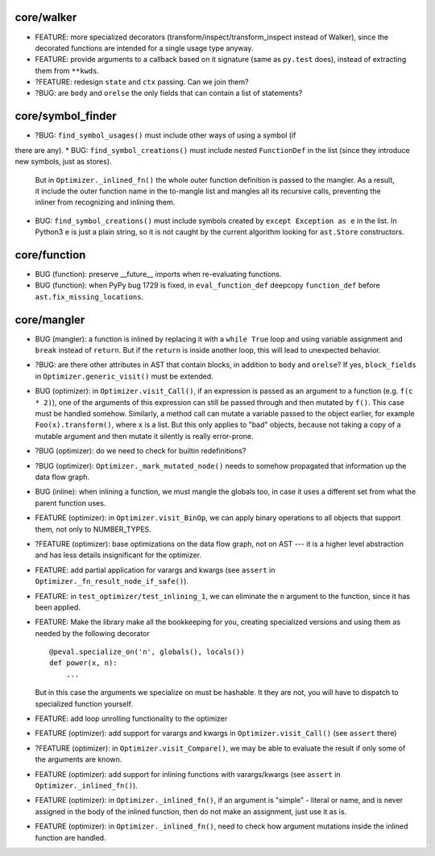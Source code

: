 core/walker
-----------

* FEATURE: more specialized decorators (transform/inspect/transform_inspect instead of Walker), since the decorated functions are intended for a single usage type anyway.
* FEATURE: provide arguments to a callback based on it signature (same as ``py.test`` does), instead of extracting them from ``**kwds``.
* ?FEATURE: redesign ``state`` and ``ctx`` passing. Can we join them?
* ?BUG: are ``body`` and ``orelse`` the only fields that can contain a list of statements?


core/symbol_finder
------------------

* ?BUG: ``find_symbol_usages()`` must include other ways of using a symbol (if
there are any).
* BUG: ``find_symbol_creations()`` must include nested ``FunctionDef`` in the list (since they introduce new symbols, just as stores).
  But in ``Optimizer._inlined_fn()`` the whole outer function definition is passed to the mangler.
  As a result, it include the outer function name in the to-mangle list and mangles all its recursive calls, preventing the inliner from recognizing and inlining them.
* BUG: ``find_symbol_creations()`` must include symbols created by ``except Exception as e`` in the list.
  In Python3 ``e`` is just a plain string, so it is not caught by the current algorithm looking for ``ast.Store`` constructors.


core/function
-------------

* BUG (function): preserve __future__ imports when re-evaluating functions.
* BUG (function): when PyPy bug 1729 is fixed, in ``eval_function_def`` deepcopy ``function_def`` before ``ast.fix_missing_locations``.


core/mangler
------------

* BUG (mangler): a function is inlined by replacing it with a ``while True`` loop and using variable assignment and ``break`` instead of ``return``.
  But if the ``return`` is inside another loop, this will lead to unexpected behavior.



* ?BUG: are there other attributes in AST that contain blocks, in addition to ``body`` and ``orelse``? If yes, ``block_fields`` in ``Optimizer.generic_visit()`` must be extended.
* BUG (optimizer): in ``Optimizer.visit_Call()``, if an expression is passed as an argument to a function (e.g. ``f(c * 2)``), one of the arguments of this expression can still be passed through and then mutated by ``f()``.
  This case must be handled somehow.
  Similarly, a method call can mutate a variable passed to the object earlier, for example ``Foo(x).transform()``, where ``x`` is a list.
  But this only applies to "bad" objects, because not taking a copy of a mutable argument and then mutate it silently is really error-prone.
* ?BUG (optimizer): do we need to check for builtin redefinitions?
* ?BUG (optimizer): ``Optimizer._mark_mutated_node()`` needs to somehow propagated that information up the data flow graph.
* BUG (inline): when inlining a function, we must mangle the globals too, in case it uses a different set from what the parent function uses.

* FEATURE (optimizer): in ``Optimizer.visit_BinOp``, we can apply binary operations to all objects that support them, not only to NUMBER_TYPES.
* ?FEATURE (optimizer): base optimizations on the data flow graph, not on AST --- it is a higher level abstraction and has less details insignificant for the optimizer.
* FEATURE: add partial application for varargs and kwargs (see ``assert`` in ``Optimizer._fn_result_node_if_safe()``).
* FEATURE: in ``test_optimizer/test_inlining_1``, we can eliminate the ``n`` argument to the function, since it has been applied.
* FEATURE: Make the library make all the bookkeeping for you, creating specialized versions and using them as needed by the following decorator

  ::

      @peval.specialize_on('n', globals(), locals())
      def power(x, n):
          ...

  But in this case the arguments we specialize on must be hashable. It they
  are not, you will have to dispatch to specialized function yourself.
* FEATURE: add loop unrolling functionality to the optimizer
* FEATURE (optimizer): add support for varargs and kwargs in ``Optimizer.visit_Call()`` (see ``assert`` there)
* ?FEATURE (optimizer): in ``Optimizer.visit_Compare()``, we may be able to evaluate the result if only some of the arguments are known.
* FEATURE (optimizer): add support for inlining functions with varargs/kwargs (see ``assert`` in ``Optimizer._inlined_fn()``).
* FEATURE (optimizer): in ``Optimizer._inlined_fn()``, if an argument is "simple" - literal or name, and is never assigned in the body of the inlined function, then do not make an assignment, just use it as is.
* FEATURE (optimizer): in ``Optimizer._inlined_fn()``, need to check how argument mutations inside the inlined function are handled.
